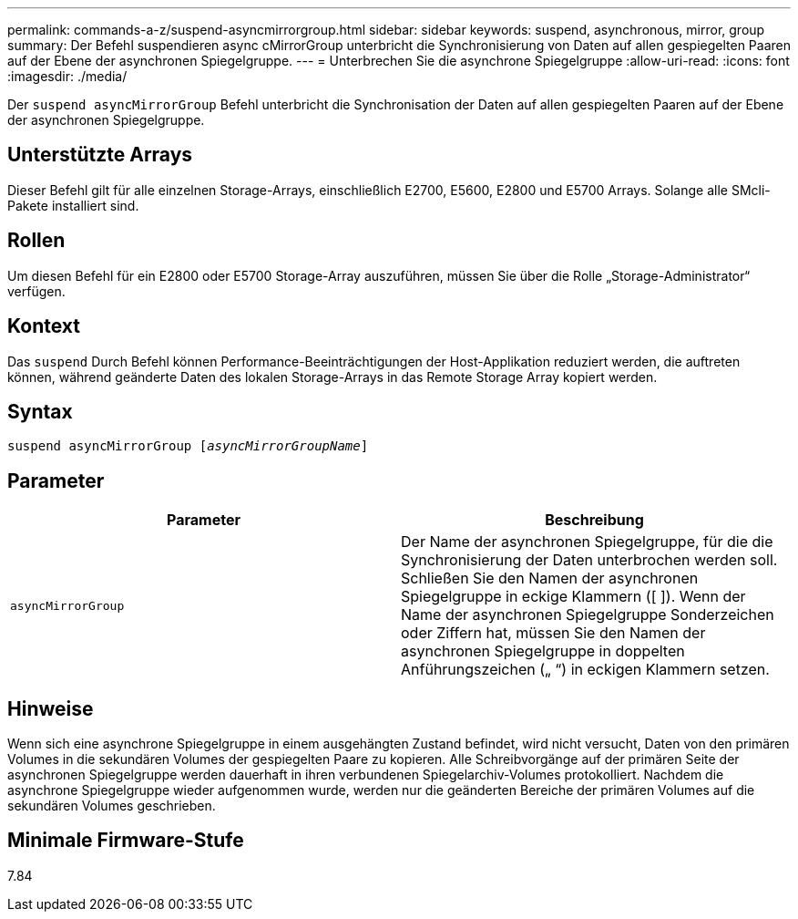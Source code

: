 ---
permalink: commands-a-z/suspend-asyncmirrorgroup.html 
sidebar: sidebar 
keywords: suspend, asynchronous, mirror, group 
summary: Der Befehl suspendieren async cMirrorGroup unterbricht die Synchronisierung von Daten auf allen gespiegelten Paaren auf der Ebene der asynchronen Spiegelgruppe. 
---
= Unterbrechen Sie die asynchrone Spiegelgruppe
:allow-uri-read: 
:icons: font
:imagesdir: ./media/


[role="lead"]
Der `suspend asyncMirrorGroup` Befehl unterbricht die Synchronisation der Daten auf allen gespiegelten Paaren auf der Ebene der asynchronen Spiegelgruppe.



== Unterstützte Arrays

Dieser Befehl gilt für alle einzelnen Storage-Arrays, einschließlich E2700, E5600, E2800 und E5700 Arrays. Solange alle SMcli-Pakete installiert sind.



== Rollen

Um diesen Befehl für ein E2800 oder E5700 Storage-Array auszuführen, müssen Sie über die Rolle „Storage-Administrator“ verfügen.



== Kontext

Das `suspend` Durch Befehl können Performance-Beeinträchtigungen der Host-Applikation reduziert werden, die auftreten können, während geänderte Daten des lokalen Storage-Arrays in das Remote Storage Array kopiert werden.



== Syntax

[listing, subs="+macros"]
----

pass:quotes[suspend asyncMirrorGroup [_asyncMirrorGroupName_]]
----


== Parameter

[cols="2*"]
|===
| Parameter | Beschreibung 


 a| 
`asyncMirrorGroup`
 a| 
Der Name der asynchronen Spiegelgruppe, für die die Synchronisierung der Daten unterbrochen werden soll. Schließen Sie den Namen der asynchronen Spiegelgruppe in eckige Klammern ([ ]). Wenn der Name der asynchronen Spiegelgruppe Sonderzeichen oder Ziffern hat, müssen Sie den Namen der asynchronen Spiegelgruppe in doppelten Anführungszeichen („ “) in eckigen Klammern setzen.

|===


== Hinweise

Wenn sich eine asynchrone Spiegelgruppe in einem ausgehängten Zustand befindet, wird nicht versucht, Daten von den primären Volumes in die sekundären Volumes der gespiegelten Paare zu kopieren. Alle Schreibvorgänge auf der primären Seite der asynchronen Spiegelgruppe werden dauerhaft in ihren verbundenen Spiegelarchiv-Volumes protokolliert. Nachdem die asynchrone Spiegelgruppe wieder aufgenommen wurde, werden nur die geänderten Bereiche der primären Volumes auf die sekundären Volumes geschrieben.



== Minimale Firmware-Stufe

7.84
